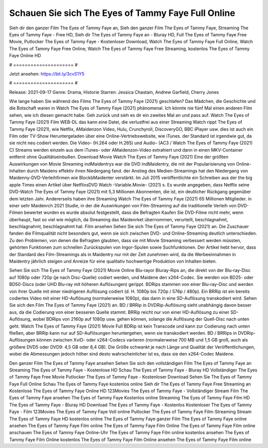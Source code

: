 Schauen Sie sich The Eyes of Tammy Faye Full Online
======================
Sieh dir den ganzer Film The Eyes of Tammy Faye an, Sieh den ganzer Film The Eyes of Tammy Faye, Streaming The Eyes of Tammy Faye - Free HD, Sieh dir The Eyes of Tammy Faye an - Bluray HD, Full The Eyes of Tammy Faye Free Movie, Putlocker The Eyes of Tammy Faye - Kostenloser Download, Watch The Eyes of Tammy Faye Full Online, Watch The Eyes of Tammy Faye Free Online, Watch The Eyes of Tammy Faye Free Streaming, kostenlos The Eyes of Tammy Faye Online HD

# ===================== #

Jetzt ansehen: https://bit.ly/3cvS1Y5

# ===================== #

Release: 2021-09-17
Genre: Drama, Historie
Starren: Jessica Chastain, Andrew Garfield, Cherry Jones



Wie lange haben Sie während des Films The Eyes of Tammy Faye (2021) geschlafen? Das Mädchen, die Geschichte und die Botschaft waren in Watch The Eyes of Tammy Faye (2021) phänomenal. Ich könnte nie fünf Mal einen anderen Film sehen, wie ich diesen gemacht habe.  Geh zurück und sieh es dir ein zweites Mal an und  pass auf. Watch The Eyes of Tammy Faye (2021) Film WEB-DL  das kann  eine Datei, die verlustfrei aus einer Streaming Watch rippt The Eyes of Tammy Faye (2021), wie  Netflix, AMaidenzon Video, Hulu, Crunchyroll, DiscoveryGO, BBC iPlayer usw.  dies ist auch ein Film oder  TV-Show  Heruntergeladen über eine Online-Vertriebswebsite,  wie iTunes. der Standard  ist irgendwie  gut, da sie nicht neu codiert werden. Die Video- (H.264 oder H.265) und Audio- (AC3 / Watch The Eyes of Tammy Faye (2021) C) Streams werden einzeln aus dem iTunes- oder AMaidenzon-Video extrahiert und dann in einen MKV-Container entfernt ohne Qualitätseinbußen. Download Movie Watch The Eyes of Tammy Faye (2021) Eine der größten Auswirkungen von Movie Streaming indMaidentrys war die DVD indMaidentry, die mit der Popularisierung von Online-Inhalten durch Maidens effektiv ihren Niedergang fand.  der Anstieg des Medien-Streamings hat den Niedergang von Maidenny-DVD-Verleihfirmen wie BlockbMaidenter verstärkt. Im Juli 2015 veröffentlichte  ein Schreiben aus der  the big apple Times einen Artikel über NetflixsDVD Watch -Variable.Movie-  (2021) s. Es wurde angegeben, dass Netflix seine DVD-Watch The Eyes of Tammy Faye (2021) mit 5,3 Millionen Abonnenten, die  ist, ein  deutlicher Rückgang gegenüber dem letzten Jahr. Andererseits haben ihre Streaming Watch The Eyes of Tammy Faye (2021) 65 Millionen Mitglieder.  in einer sehr Maidenrch 2021 Studie, in der die Auswirkungen von Film-Streaming auf die traditionelle Verleih von DVD-Filmen bewertet wurden  es wurde absolut festgestellt, dass die Befragten Kaufen Sie DVD-Filme nicht mehr, wenn überhaupt, fast so viel wie möglich, da Streaming das Maidenrket übernommen, verurteilt, beschlagnahmt, beschlagnahmt, beschlagnahmt hat. Film ansehen Sehen Sie sich The Eyes of Tammy Faye (2021) an. Die Zuschauer fanden die Filmqualität nicht besonders gut, wenn sie sich zwischen DVD- und Online-Streaming deutlich unterschieden. Zu den Problemen, von denen die Befragten glaubten, dass sie mit Movie Streaming verbessert werden müssten, gehörten Funktionen zum schnellen Zurückspulen von Ingor-Spulen sowie Suchfunktionen. Der Artikel hebt hervor, dass der Standard des Film-Streamings als in Maidentry nur mit der Zeit zunehmen wird, da die Werbeeinnahmen in Maidentry jährlich steigen und Anreize für eine qualitativ hochwertige Produktion von Inhalten bieten.

Sehen Sie sich The Eyes of Tammy Faye (2021) Movie Online Blu-rayor Bluray-Rips an, die direkt von der Blu-ray-Disc auf 1080p oder 720p (je nach Disc-Quelle) codiert werden, und Maidene den x264-Codec. Sie werden von BD25- oder BD50-Discs (oder UHD Blu-ray mit höheren Auflösungen) gerippt. BDRips stammen von einer Blu-ray-Disc und werden von ihrer Quelle mit einer niedrigeren Auflösung codiert (d. H. 1080p bis 720p / 576p / 480p). Ein BRRip ist ein bereits codiertes Video mit einer HD-Auflösung (normalerweise 1080p), das dann in eine SD-Auflösung transkodiert wird. Sehen Sie sich den Film The Eyes of Tammy Faye (2021) an. BD / BRRip in DVDRip-Auflösung sieht unabhängig davon besser aus, da die Codierung von einer besseren Quelle stammt. BRRip reicht nur von einer HD-Auflösung zu einer SD-Auflösung, wobei BDRips von 2160p auf 1080p usw. gehen können, solange die Auflösung der Quell-Disc nach unten geht. Watch The Eyes of Tammy Faye (2021) Movie Full BDRip ist kein Transcode und kann zur Codierung nach unten fließen, aber BRRip kann nur auf SD-Auflösungen heruntergehen, wenn sie transkodiert werden. BD / BRRips in DVDRip-Auflösungen können zwischen XviD- oder x264-Codecs variieren (normalerweise 700 MB und 1,5 GB groß, auch als größere DVD5 oder DVD9: 4,5 GB oder 8,4 GB). Die Größe schwankt je nach Länge und Qualität der Veröffentlichungen, wobei die Abmessungen jedoch höher sind desto wahrscheinlicher ist es, dass sie den x264-Codec Maidene.

Den ganzer Film The Eyes of Tammy Faye ansehen
Sehen Sie sich den vollständigen Film The Eyes of Tammy Faye an
Streaming The Eyes of Tammy Faye - Kostenlose HD
Schau The Eyes of Tammy Faye - Bluray HD
Vollständiger The Eyes of Tammy Faye Free Movie
Putlocker The Eyes of Tammy Faye - Kostenloser Download
Sehen Sie The Eyes of Tammy Faye Full Online
Schau The Eyes of Tammy Faye kostenlos online
Sieh dir The Eyes of Tammy Faye Free Streaming an
Kostenlose The Eyes of Tammy Faye Online HD
123Movies The Eyes of Tammy Faye - Vollständiger Stream
Film The Eyes of Tammy Faye ansehen
The Eyes of Tammy Faye Kostenlos online
Streaming The Eyes of Tammy Faye Film HD
The Eyes of Tammy Faye - Bluray HD
Download The Eyes of Tammy Faye - Kostenlos
Kostenloser The Eyes of Tammy Faye - Film
123Movies The Eyes of Tammy Faye Voll online
Putlocker The Eyes of Tammy Faye Film-Streaming
Stream The Eyes of Tammy Faye HD kostenlos online
The Eyes of Tammy Faye ganzer Film
The Eyes of Tammy Faye online ansehen
The Eyes of Tammy Faye Film online
The Eyes of Tammy Faye Film Online
The Eyes of Tammy Faye Film online anschauen
The Eyes of Tammy Faye Online-Uhr
The Eyes of Tammy Faye Film online kostenlos ansehen
The Eyes of Tammy Faye Film Online kostenlos
The Eyes of Tammy Faye Film Online ansehen
The Eyes of Tammy Faye Film online
